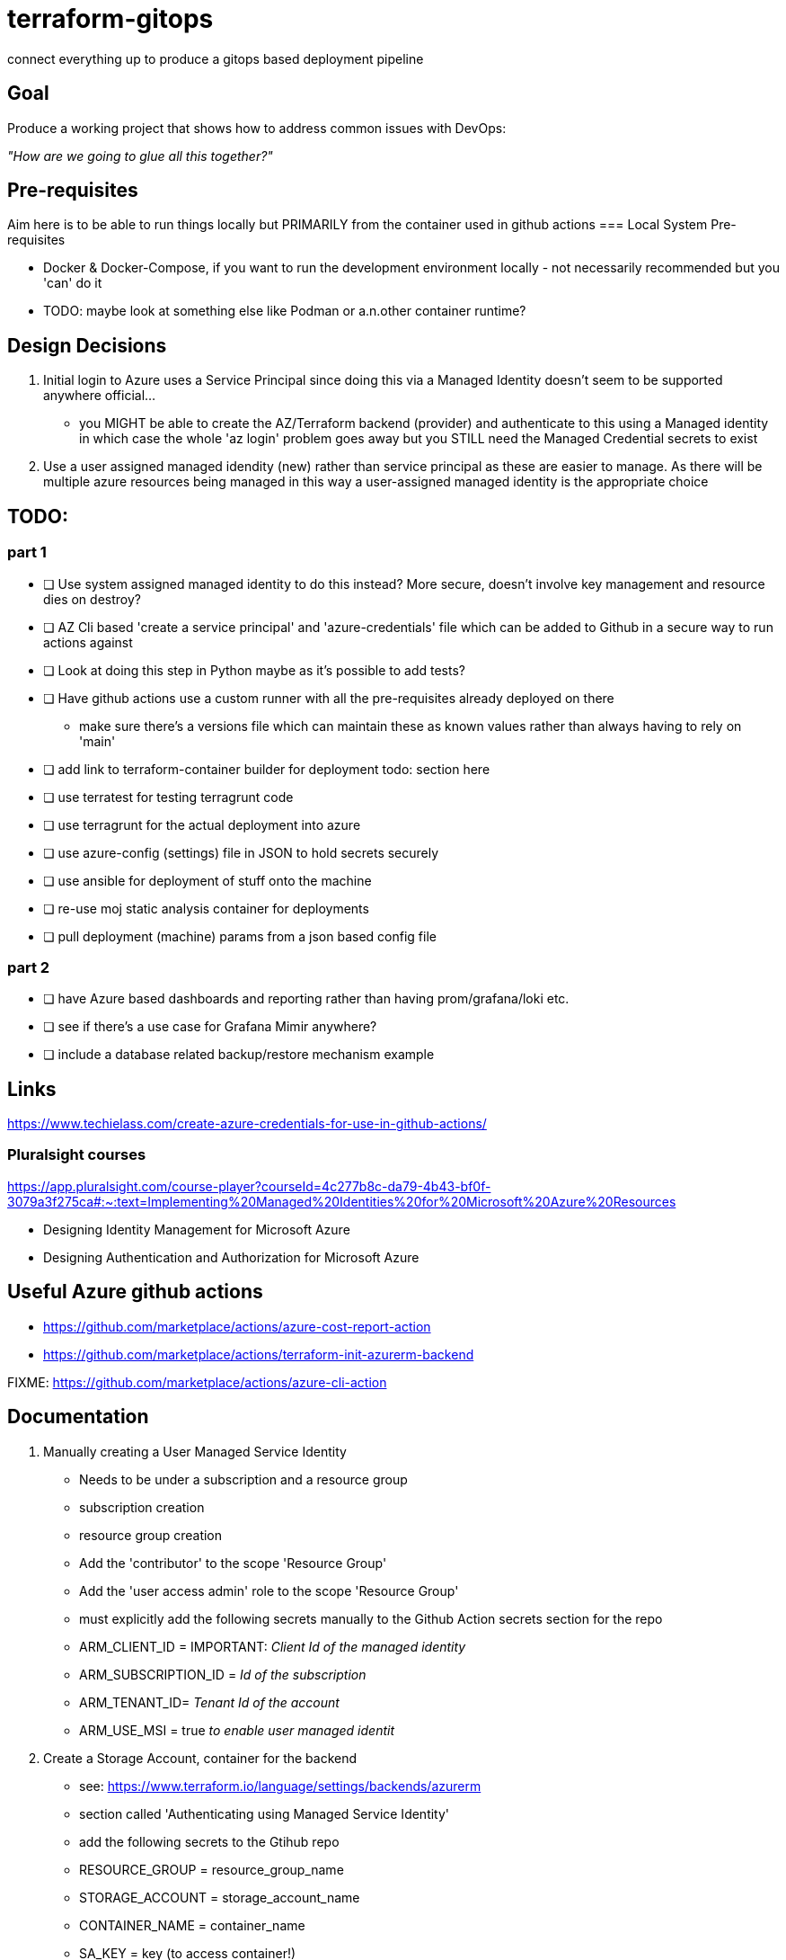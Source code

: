 = terraform-gitops
connect everything up to produce a gitops based deployment pipeline

== Goal
Produce a working project that shows how to address common issues with DevOps: 

[.text-center]
_"How are we going to glue all this together?"_

== Pre-requisites

Aim here is to be able to run things locally but PRIMARILY from the container used in github actions
=== Local System Pre-requisites

* Docker & Docker-Compose, if you want to run the development environment locally - not necessarily recommended but you 'can' do it
    * TODO: maybe look at something else like Podman or a.n.other container runtime?

== Design Decisions


1. Initial login to Azure uses a Service Principal since doing this via a Managed Identity doesn't seem to be supported anywhere official... 
    - you MIGHT be able to create the AZ/Terraform backend (provider) and authenticate to this using a Managed identity in which case the whole 'az login' problem goes away but you STILL need the Managed Credential secrets to exist
2. Use a user assigned managed idendity (new) rather than service principal as these are easier to manage. As there will be multiple azure resources being managed in this way a user-assigned managed identity is the appropriate choice

== TODO:

=== part 1
- [ ] Use system assigned managed identity to do this instead? More secure, doesn't involve key management and resource dies on destroy?
- [ ] AZ Cli based 'create a service principal' and 'azure-credentials' file which can be added to Github in a secure way to run actions against
- [ ] Look at doing this step in Python maybe as it's possible to add tests?
- [ ] Have github actions use a custom runner with all the pre-requisites already deployed on there
  * make sure there's a versions file which can maintain these as known values rather than always having to rely on 'main'
- [ ] add link to terraform-container builder for deployment todo: section here
- [ ] use terratest for testing terragrunt code
- [ ] use terragrunt for the actual deployment into azure
- [ ] use azure-config (settings) file in JSON to hold secrets securely
- [ ] use ansible for deployment of stuff onto the machine
- [ ] re-use moj static analysis container for deployments
- [ ] pull deployment (machine) params from a json based config file

=== part 2
- [ ] have Azure based dashboards and reporting rather than having prom/grafana/loki etc.
- [ ] see if there's a use case for Grafana Mimir anywhere?
- [ ] include a database related backup/restore mechanism example

== Links 

// might not do it this way going forward...
https://www.techielass.com/create-azure-credentials-for-use-in-github-actions/

=== Pluralsight courses

https://app.pluralsight.com/course-player?courseId=4c277b8c-da79-4b43-bf0f-3079a3f275ca#:~:text=Implementing%20Managed%20Identities%20for%20Microsoft%20Azure%20Resources

- Designing Identity Management for Microsoft Azure

- Designing Authentication and Authorization for Microsoft Azure

== Useful Azure github actions
- https://github.com/marketplace/actions/azure-cost-report-action
- https://github.com/marketplace/actions/terraform-init-azurerm-backend

FIXME:  https://github.com/marketplace/actions/azure-cli-action

== Documentation


1. Manually creating a User Managed Service Identity
    - Needs to be under a subscription and a resource group
        - subscription creation
        - resource group creation
    - Add the 'contributor' to the scope 'Resource Group'
    - Add the 'user access admin' role to the scope 'Resource Group'
    - must explicitly add the following secrets manually to the Github Action secrets section for the repo
        - ARM_CLIENT_ID = IMPORTANT: _Client Id of the managed identity_
        - ARM_SUBSCRIPTION_ID = _Id of the subscription_
        - ARM_TENANT_ID= _Tenant Id of the account_
        - ARM_USE_MSI = true _to enable user managed identit_
2. Create a Storage Account, container for the backend 
    - see: https://www.terraform.io/language/settings/backends/azurerm
        - section called 'Authenticating using Managed Service Identity'
    - add the following secrets to the Gtihub repo
        - RESOURCE_GROUP = resource_group_name
        - STORAGE_ACCOUNT = storage_account_name
        - CONTAINER_NAME = container_name
        - SA_KEY = key (to access container!)
    - these plus ARM_USE_MSI, ARM_SUBSCRIPTION_ID and ARM_TENANT_ID govern access to the storage account for storing the backend
    

